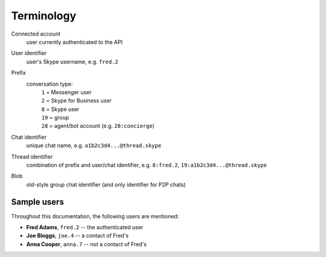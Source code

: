 Terminology
===========

Connected account
    user currently authenticated to the API
User identifier
    user's Skype username, e.g. ``fred.2``
Prefix
    conversation type:
        | ``1`` = Messenger user
        | ``2`` = Skype for Business user
        | ``8`` = Skype user
        | ``19`` = group
        | ``28`` = agent/bot account (e.g. ``28:concierge``)
Chat identifier
    unique chat name, e.g. ``a1b2c3d4...@thread.skype``
Thread identifier
    combination of prefix and user/chat identifier, e.g. ``8:fred.2``, ``19:a1b2c3d4...@thread.skype``
Blob
    old-style group chat identifier (and only identifier for P2P chats)

Sample users
------------

Throughout this documentation, the following users are mentioned:

- **Fred Adams**, ``fred.2`` -- the authenticated user
- **Joe Bloggs**, ``joe.4`` -- a contact of Fred's
- **Anna Cooper**, ``anna.7`` -- not a contact of Fred's
